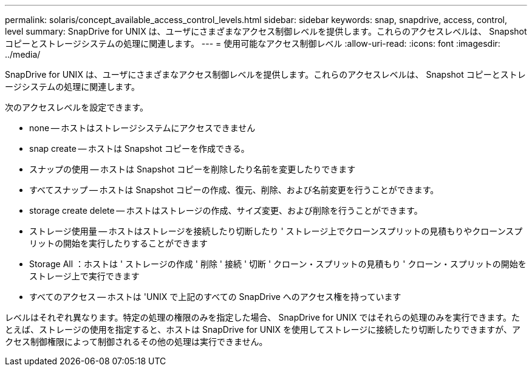 ---
permalink: solaris/concept_available_access_control_levels.html 
sidebar: sidebar 
keywords: snap, snapdrive, access, control, level 
summary: SnapDrive for UNIX は、ユーザにさまざまなアクセス制御レベルを提供します。これらのアクセスレベルは、 Snapshot コピーとストレージシステムの処理に関連します。 
---
= 使用可能なアクセス制御レベル
:allow-uri-read: 
:icons: font
:imagesdir: ../media/


[role="lead"]
SnapDrive for UNIX は、ユーザにさまざまなアクセス制御レベルを提供します。これらのアクセスレベルは、 Snapshot コピーとストレージシステムの処理に関連します。

次のアクセスレベルを設定できます。

* none -- ホストはストレージシステムにアクセスできません
* snap create -- ホストは Snapshot コピーを作成できる。
* スナップの使用 -- ホストは Snapshot コピーを削除したり名前を変更したりできます
* すべてスナップ -- ホストは Snapshot コピーの作成、復元、削除、および名前変更を行うことができます。
* storage create delete -- ホストはストレージの作成、サイズ変更、および削除を行うことができます。
* ストレージ使用量 -- ホストはストレージを接続したり切断したり ' ストレージ上でクローンスプリットの見積もりやクローンスプリットの開始を実行したりすることができます
* Storage All ：ホストは ' ストレージの作成 ' 削除 ' 接続 ' 切断 ' クローン・スプリットの見積もり ' クローン・スプリットの開始をストレージ上で実行できます
* すべてのアクセス -- ホストは 'UNIX で上記のすべての SnapDrive へのアクセス権を持っています


レベルはそれぞれ異なります。特定の処理の権限のみを指定した場合、 SnapDrive for UNIX ではそれらの処理のみを実行できます。たとえば、ストレージの使用を指定すると、ホストは SnapDrive for UNIX を使用してストレージに接続したり切断したりできますが、アクセス制御権限によって制御されるその他の処理は実行できません。
